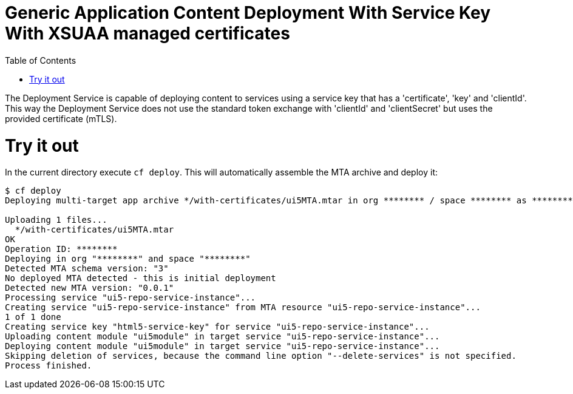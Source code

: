 :toc:

# Generic Application Content Deployment With Service Key With XSUAA managed certificates

The Deployment Service is capable of deploying content to services using a service key that has a 'certificate', 'key' and 'clientId'. This way the Deployment Service does not use the standard token exchange with 'clientId' and 'clientSecret' but uses the provided certificate (mTLS).

# Try it out
In the current directory execute `cf deploy`. This will automatically assemble the MTA archive and deploy it:

```bash
$ cf deploy
Deploying multi-target app archive */with-certificates/ui5MTA.mtar in org ******** / space ******** as ********...

Uploading 1 files...
  */with-certificates/ui5MTA.mtar
OK
Operation ID: ********
Deploying in org "********" and space "********"
Detected MTA schema version: "3"
No deployed MTA detected - this is initial deployment
Detected new MTA version: "0.0.1"
Processing service "ui5-repo-service-instance"...
Creating service "ui5-repo-service-instance" from MTA resource "ui5-repo-service-instance"...
1 of 1 done
Creating service key "html5-service-key" for service "ui5-repo-service-instance"...
Uploading content module "ui5module" in target service "ui5-repo-service-instance"...
Deploying content module "ui5module" in target service "ui5-repo-service-instance"...
Skipping deletion of services, because the command line option "--delete-services" is not specified.
Process finished.
```